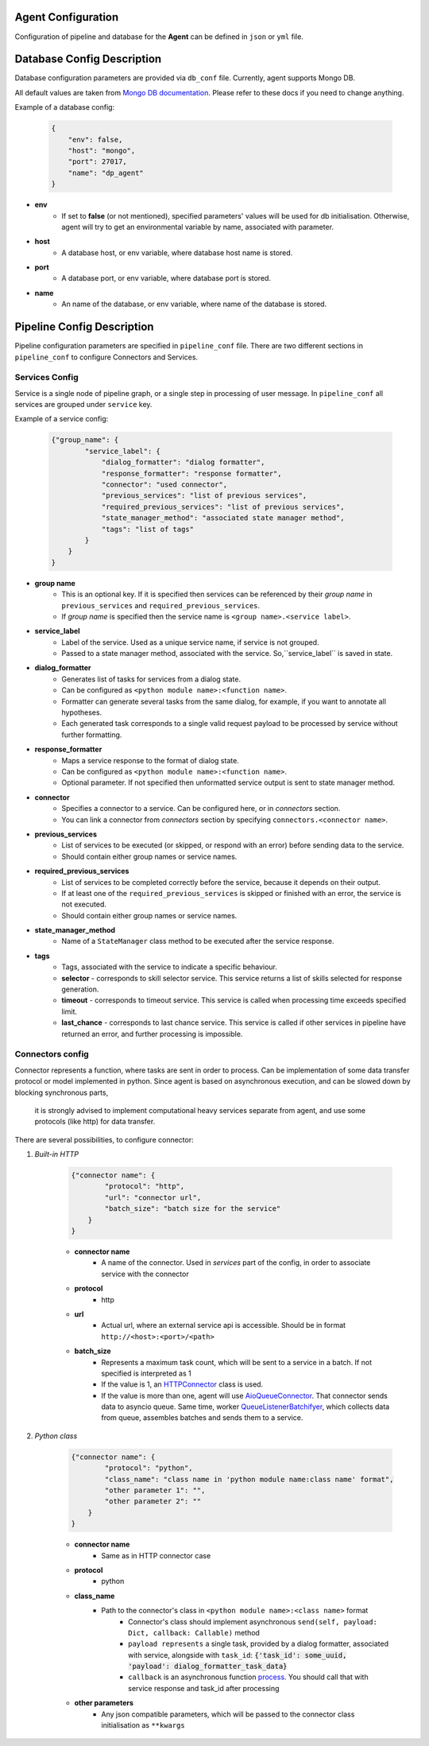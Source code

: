 Agent Configuration
====================

Configuration of pipeline and database for the **Agent** can be defined 
in ``json`` or ``yml`` file.

Database Config Description
===========================

Database configuration parameters are provided via ``db_conf`` file. Currently, agent supports Mongo DB.

All default values are taken from `Mongo DB documentation <https://docs.mongodb.com/manual/>`__. 
Please refer to these docs if you need to change anything.

Example of a database config:

    .. code-block:: json

        {
            "env": false,
            "host": "mongo",
            "port": 27017,
            "name": "dp_agent"
        }

* **env**
    * If set to **false** (or not mentioned), specified parameters' values will be used for db initialisation. Otherwise, agent will try to get an environmental variable by name, associated with parameter.
* **host**
    * A database host, or env variable, where database host name is stored.
* **port**
    * A database port, or env variable, where database port is stored.
* **name**
    * An name of the database, or env variable, where name of the database is stored.


Pipeline Config Description
===========================

Pipeline configuration parameters are specified in ``pipeline_conf`` file. 
There are two different sections in ``pipeline_conf`` to configure Connectors and Services.


**Services Config**
-------------------

Service is a single node of pipeline graph, or a single step in processing of user message.
In ``pipeline_conf`` all services are grouped under ``service`` key.

Example of a service config:

    .. code-block:: json

        {"group_name": {
                "service_label": {
                    "dialog_formatter": "dialog formatter",
                    "response_formatter": "response formatter",
                    "connector": "used connector",
                    "previous_services": "list of previous services",
                    "required_previous_services": "list of previous services",
                    "state_manager_method": "associated state manager method",
                    "tags": "list of tags"
                }
            }
        }

* **group name**
    * This is an optional key. If it is specified then services can be referenced by their `group name` in ``previous_services`` and ``required_previous_services``.
    * If `group name` is specified then the service name is ``<group name>.<service label>``.
* **service_label**
    * Label of the service. Used as a unique service name, if service is not grouped.
    * Passed to a state manager method, associated with the service. So,``service_label`` is saved in state.
* **dialog_formatter**
    * Generates list of tasks for services from a dialog state.
    * Can be configured as ``<python module name>:<function name>``.
    * Formatter can generate several tasks from the same dialog, for example, if you want to annotate all hypotheses.
    * Each generated task corresponds to a single valid request payload to be processed by service without further formatting.
* **response_formatter**
    * Maps a service response to the format of dialog state.
    * Can be configured as ``<python module name>:<function name>``.
    * Optional parameter. If not specified then unformatted service output is sent to state manager method.
* **connector**
    * Specifies a connector to a service. Can be configured here, or in `connectors` section.
    * You can link a connector from `connectors` section by specifying ``connectors.<connector name>``.
* **previous_services**
    * List of services to be executed (or skipped, or respond with an error) before sending data to the service.
    * Should contain either group names or service names.
* **required_previous_services**
    * List of services to be completed correctly before the service, because it depends on their output.
    * If at least one of the ``required_previous_services`` is skipped or finished with an error, the service is not executed.
    * Should contain either group names or service names.
* **state_manager_method**
    * Name of a ``StateManager`` class method to be executed after the service response.
* **tags**
    * Tags, associated with the service to indicate a specific behaviour.
    * **selector** - corresponds to skill selector service. This service returns a list of skills selected for response generation. 
    * **timeout** - corresponds to timeout service. This service is called when processing time exceeds specified limit.
    * **last_chance** - corresponds to last chance service. This service is called if other services in pipeline have returned an error, and further processing is impossible.


**Connectors config**
---------------------

Connector represents a function, where tasks are sent in order to process. 
Can be implementation of some data transfer protocol or model implemented in python.
Since agent is based on asynchronous execution, and can be slowed down by blocking synchronous parts,
 it is strongly advised to implement computational heavy services separate from agent, 
 and use some protocols (like http) for data transfer.

There are several possibilities, to configure connector:

1. *Built-in HTTP*

    .. code:: json

        {"connector name": {
                "protocol": "http",
                "url": "connector url",
                "batch_size": "batch size for the service"
            }
        }

    * **connector name**
        * A name of the connector. Used in `services` part of the config, in order to associate service with the connector
    * **protocol**
        * http
    * **url**
        * Actual url, where an external service api is accessible. Should be in format ``http://<host>:<port>/<path>``
    * **batch_size**
        * Represents a maximum task count, which will be sent to a service in a batch. If not specified is interpreted as 1
        * If the value is 1, an `HTTPConnector <https://github.com/deepmipt/dp-agent/blob/master/deeppavlov_agent/core/connectors.py#L10>`__ class is used.
        * If the value is more than one, agent will use `AioQueueConnector <https://github.com/deepmipt/dp-agent/blob/master/deeppavlov_agent/core/connectors.py#L32>`__. That connector sends data to asyncio queue. Same time, worker `QueueListenerBatchifyer <https://github.com/deepmipt/dp-agent/blob/master/deeppavlov_agent/core/connectors.py#L40>`__, which collects data from queue, assembles batches and sends them to a service.


2. *Python class*

    .. code:: json

        {"connector name": {
                "protocol": "python",
                "class_name": "class name in 'python module name:class name' format",
                "other parameter 1": "",
                "other parameter 2": ""
            }
        }

    * **connector name**
        * Same as in HTTP connector case
    * **protocol**
        * python
    * **class_name**
        * Path to the connector's class in ``<python module name>:<class name>`` format
            * Connector's class should implement asynchronous ``send(self, payload: Dict, callback: Callable)`` method
            * ``payload represents`` a single task, provided by a dialog formatter, associated with service, alongside with ``task_id``: :code:`{'task_id': some_uuid, 'payload': dialog_formatter_task_data}`
            * ``callback`` is an asynchronous function `process <https://github.com/deepmipt/dp-agent/blob/master/deeppavlov_agent/core/agent.py#L58>`__. You should call that with service response and task_id after processing
    * **other parameters**
        * Any json compatible parameters, which will be passed to the connector class initialisation as ``**kwargs``
